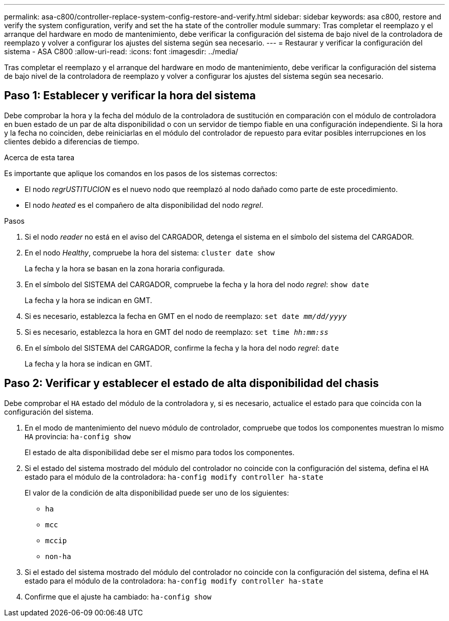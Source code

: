 ---
permalink: asa-c800/controller-replace-system-config-restore-and-verify.html 
sidebar: sidebar 
keywords: asa c800, restore and verify the system configuration, verify and set the ha state of the controller module 
summary: Tras completar el reemplazo y el arranque del hardware en modo de mantenimiento, debe verificar la configuración del sistema de bajo nivel de la controladora de reemplazo y volver a configurar los ajustes del sistema según sea necesario. 
---
= Restaurar y verificar la configuración del sistema - ASA C800
:allow-uri-read: 
:icons: font
:imagesdir: ../media/


[role="lead"]
Tras completar el reemplazo y el arranque del hardware en modo de mantenimiento, debe verificar la configuración del sistema de bajo nivel de la controladora de reemplazo y volver a configurar los ajustes del sistema según sea necesario.



== Paso 1: Establecer y verificar la hora del sistema

Debe comprobar la hora y la fecha del módulo de la controladora de sustitución en comparación con el módulo de controladora en buen estado de un par de alta disponibilidad o con un servidor de tiempo fiable en una configuración independiente. Si la hora y la fecha no coinciden, debe reiniciarlas en el módulo del controlador de repuesto para evitar posibles interrupciones en los clientes debido a diferencias de tiempo.

.Acerca de esta tarea
Es importante que aplique los comandos en los pasos de los sistemas correctos:

* El nodo _regrUSTITUCION_ es el nuevo nodo que reemplazó al nodo dañado como parte de este procedimiento.
* El nodo _heated_ es el compañero de alta disponibilidad del nodo _regrel_.


.Pasos
. Si el nodo _reader_ no está en el aviso del CARGADOR, detenga el sistema en el símbolo del sistema del CARGADOR.
. En el nodo _Healthy_, compruebe la hora del sistema: `cluster date show`
+
La fecha y la hora se basan en la zona horaria configurada.

. En el símbolo del SISTEMA del CARGADOR, compruebe la fecha y la hora del nodo _regrel_: `show date`
+
La fecha y la hora se indican en GMT.

. Si es necesario, establezca la fecha en GMT en el nodo de reemplazo: `set date _mm/dd/yyyy_`
. Si es necesario, establezca la hora en GMT del nodo de reemplazo: `set time _hh:mm:ss_`
. En el símbolo del SISTEMA del CARGADOR, confirme la fecha y la hora del nodo _regrel_: `date`
+
La fecha y la hora se indican en GMT.





== Paso 2: Verificar y establecer el estado de alta disponibilidad del chasis

Debe comprobar el `HA` estado del módulo de la controladora y, si es necesario, actualice el estado para que coincida con la configuración del sistema.

. En el modo de mantenimiento del nuevo módulo de controlador, compruebe que todos los componentes muestran lo mismo `HA` provincia: `ha-config show`
+
El estado de alta disponibilidad debe ser el mismo para todos los componentes.

. Si el estado del sistema mostrado del módulo del controlador no coincide con la configuración del sistema, defina el `HA` estado para el módulo de la controladora: `ha-config modify controller ha-state`
+
El valor de la condición de alta disponibilidad puede ser uno de los siguientes:

+
** `ha`
** `mcc`
** `mccip`
** `non-ha`


. Si el estado del sistema mostrado del módulo del controlador no coincide con la configuración del sistema, defina el `HA` estado para el módulo de la controladora: `ha-config modify controller ha-state`
. Confirme que el ajuste ha cambiado: `ha-config show`

